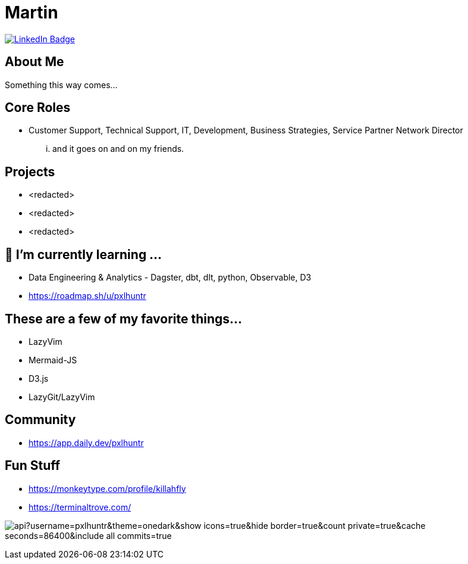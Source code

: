 // CREDITS: https://github.com/asciidoctor/docbookrx/blob/master/README.adoc
// 
// User Variables
:name: Martin
:handle: pxlhuntr
:fullname: {name}
// <!-- :twitter-profile: https://twitter.com/{handle} -->

// Badges & Tiles
:linkedin-url: https://img.shields.io/badge/LinkedIn-0077B5?style=for-the-badge&logo=linkedin&logoColor=white
:profile-stats-tile-url: https://github-readme-stats.vercel.app/api?username=pxlhuntr&theme=onedark&show_icons=true&hide_border=true&count_private=true&cache_seconds=86400&include_all_commits=true

// Document Settings
// :idprefix:
// :idseparator: -
// :icons: font
//:toc:
//:toclevels: 1

// Begin Document
= {fullname}

++++
<div id="badges">
  <a href="https://www.linkedin.com/in/mbennett23/">
    <img src="https://img.shields.io/badge/LinkedIn-blue?style=for-the-badge&logo=linkedin&logoColor=white" alt="LinkedIn Badge"/>
  </a>
</div>
++++

// <!-- <a href="https://www.youtube.com/channel/"> -->
// <!--   <img src="https://img.shields.io/badge/YouTube-red?style=for-the-badge&logo=youtube&logoColor=white" alt="Youtube Badge"/> -->
// <!-- </a> -->
// <!-- <a href="https://twitter.com/user"> -->
// <!--   <img src="https://img.shields.io/badge/Twitter-blue?style=for-the-badge&logo=twitter&logoColor=white" alt="Twitter Badge"/> -->
// <!-- </a> -->
// <!-- <a href="https://linktr.ee/user"> -->
// <!--   <img src="https://img.shields.io/badge/linktree-1de9b6?style=for-the-badge&logo=linktree&logoColor=white" alt=Linktr.ee"/> -->
// <!-- </a> -->

== About Me +
Something this way comes...

== Core Roles +
* Customer Support, Technical Support, IT, Development, Business Strategies, Service Partner Network Director
... and it goes on and on my friends.

== Projects +
* <redacted>
* <redacted>
* <redacted>

== 🌱 I’m currently learning ...
* Data Engineering & Analytics - Dagster, dbt, dlt, python, Observable, D3
* https://roadmap.sh/u/pxlhuntr

== These are a few of my favorite things...
* LazyVim
* Mermaid-JS
* D3.js
* LazyGit/LazyVim

== Community +
// <!-- * {pulumiverse-blog-url}[Pulumiverse] -->
// <!-- * {kubevirt-community-url}[KubeVirt Community] -->
* https://app.daily.dev/pxlhuntr

== Fun Stuff +
* https://monkeytype.com/profile/killahfly
* https://terminaltrove.com/

// == Favorite Technologies +
// <!-- :siderolabs-gh-url: https://www.siderolabs.com/ -->
// <!-- :kubevirt-site-url: https://kubevirt.io -->
// <!-- :rook-ceph-url: https://rook.github.io/docs/rook/latest/ -->
// <!-- :cloudctl-gh-url: https://github.com/CloudCtl/cloudctl -->
// <!-- :kuma-site-url: https://kuma.io/ -->
// <!-- :microk8s-site-url: https://microk8s.io/ -->
// <!-- :pulumi-site-url: https://pulumi.com -->
// <!-- :clusterapi-url: https://cluster-api.sigs.k8s.io/ -->
//
// <!-- * *VIM All The Things!!* -->
// <!-- * link:{kuma-site-url}[Kuma Mesh] -->
// <!-- * link:{uorframework-gh-url}[Emporous.io] -->
// <!-- * link:{rook-ceph-url}[Rook CEPH] -->
// <!-- * link:{clusterapi-url}[Cluster API] -->
// <!-- * link:{kubevirt-site-url}[KubeVirt] -->
// <!-- * link:{cloudctl-gh-url}[CloudCtl Pod] -->
// <!-- * link:{siderolabs-gh-url}[Sidero Labs - Talos] / link:{microk8s-site-url}[Microk8s] -->
// <!-- * link:{pulumi-site-url}[Pulumi] -->
// <!-- * Python -->
// <!-- * Golang -->
// <!-- * Typescript -->
// <!---->
image:{profile-stats-tile-url}[] +
// <!--
// **pxlhuntr/pxlhuntr** is a ✨ _special_ ✨ repository because its `README.md` (this file) appears on your GitHub profile.
//
// Here are some ideas to get you started:
//
// - 🔭 I’m currently working on ...
// - 👯 I’m looking to collaborate on ...
// - 🤔 I’m looking for help with ...
// - 💬 Ask me about ...
// - 📫 How to reach me: ...
// - 😄 Pronouns: ...
// - ⚡ Fun fact: ...
// -->
// <!-- <img src="https://github-readme-stats.vercel.app/api?username=pxlhuntr&theme=onedark&show_icons=true&hide_border=true&count_private=true" alt="pxlhuntr's GitHub Stats" /> -->
